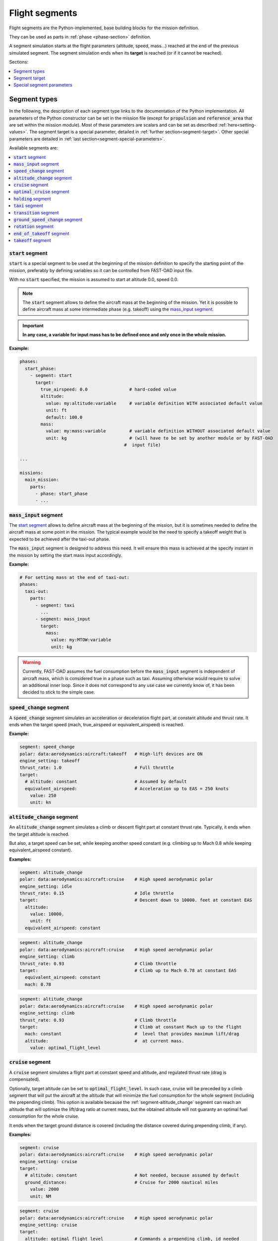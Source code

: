 .. _flight-segments:


###############
Flight segments
###############

Flight segments are the Python-implemented, base building blocks for the mission definition.

They can be used as parts in :ref:`phase <phase-section>` definition.

A segment simulation starts at the flight parameters (altitude, speed, mass...) reached at
the end of the previous simulated segment.
The segment simulation ends when its **target** is reached (or if it cannot be reached).

Sections:

.. contents::
   :local:
   :depth: 1


*************
Segment types
*************

In the following, the description of each segment type links to the documentation of the
Python implementation.
All parameters of the Python constructor can be set in the mission file (except for
:code:`propulsion` and :code:`reference_area` that are set within the mission module).
Most of these parameters are scalars and can be set as described :ref:`here<setting-values>`.
The segment target is a special parameter, detailed in :ref:`further section<segment-target>`.
Other special parameters are detailed in :ref:`last section<segment-special-parameters>`.



Available segments are:

.. contents::
   :local:
   :depth: 1

.. _segment-start:


:code:`start` segment
=====================

.. versionadded:: 1.4.0

:code:`start` is a special segment to be used at the beginning of the mission definition to
specify the starting point of the mission, preferably by defining variables so it can be
controlled from FAST-OAD input file.

With no :code:`start` specified, the mission is assumed to start at altitude 0.0, speed 0.0.


.. note::

    The :code:`start` segment allows to define the aircraft mass at the beginning of the mission.
    Yet it is possible to define aircraft mass at some intermediate phase (e.g. takeoff) using
    the `mass_input segment`_.

.. important::

    **In any case, a variable for input mass has to be defined once and
    only once in the whole mission.**


**Example:**

.. code-block:: yaml

    phases:
      start_phase:
        - segment: start
          target:
            true_airspeed: 0.0                # hard-coded value
            altitude:
              value: my:altitude:variable     # variable definition WITH associated default value
              unit: ft
              default: 100.0
            mass:
              value: my:mass:variable         # variable definition WITHOUT associated default value
              unit: kg                        # (will have to be set by another module or by FAST-OAD
                                            #  input file)

    ...

    missions:
      main_mission:
        parts:
          - phase: start_phase
          - ...


.. seealso::

    Python documentation: :class:`~fastoad.models.performances.mission.segments.registered.start.Start`


.. _segment-mass_input:

:code:`mass_input` segment
==========================

.. versionadded:: 1.4.0

The `start segment`_ allows to define aircraft mass at the beginning of the mission, but it
is sometimes needed to define the aircraft mass at some point in the mission. The typical
example would be the need to specify a takeoff weight that is expected to be achieved after the
taxi-out phase.

The :code:`mass_input` segment is designed to address this need. It will ensure this mass is
achieved at the specify instant in the mission by setting the start mass input accordingly.



**Example:**

.. code:: yaml

    # For setting mass at the end of taxi-out:
    phases:
      taxi-out:
        parts:
          - segment: taxi
            ...
          - segment: mass_input
            target:
              mass:
                value: my:MTOW:variable
                unit: kg

.. warning::

    Currently, FAST-OAD assumes the fuel consumption before the :code:`mass_input` segment is
    independent of aircraft mass, which is considered true in a phase such as taxi. Assuming
    otherwise would require to solve an additional inner loop. Since it does not correspond to
    any use case we currently know of, it has been decided to stick to the simple case.

.. seealso::

    Python documentation: :class:`~fastoad.models.performances.mission.segments.registered.mass_input.MassTargetSegment`

.. _segment-speed_change:

:code:`speed_change` segment
============================

A :code:`speed_change` segment simulates an acceleration or deceleration flight part, at constant
altitude and thrust rate. It ends when the target speed (mach, true_airspeed or
equivalent_airspeed) is reached.

**Example:**

.. code-block:: yaml

    segment: speed_change
    polar: data:aerodynamics:aircraft:takeoff   # High-lift devices are ON
    engine_setting: takeoff
    thrust_rate: 1.0                            # Full throttle
    target:
      # altitude: constant                      # Assumed by default
      equivalent_airspeed:                      # Acceleration up to EAS = 250 knots
        value: 250
        unit: kn

.. seealso::

    Python documentation: :mod:`~fastoad.models.performances.mission.segments.registered.speed_change.SpeedChangeSegment`

.. _segment-altitude_change:

:code:`altitude_change` segment
===============================

An :code:`altitude_change` segment simulates a climb or descent flight part at constant thrust rate.
Typically, it ends when the target altitude is reached.

But also, a target speed can be set, while keeping another speed constant (e.g. climbing up to
Mach 0.8 while keeping equivalent_airspeed constant).

**Examples:**

.. code-block:: yaml

    segment: altitude_change
    polar: data:aerodynamics:aircraft:cruise    # High speed aerodynamic polar
    engine_setting: idle
    thrust_rate: 0.15                           # Idle throttle
    target:                                     # Descent down to 10000. feet at constant EAS
      altitude:
        value: 10000.
        unit: ft
      equivalent_airspeed: constant

.. code-block:: yaml

    segment: altitude_change
    polar: data:aerodynamics:aircraft:cruise    # High speed aerodynamic polar
    engine_setting: climb
    thrust_rate: 0.93                           # Climb throttle
    target:                                     # Climb up to Mach 0.78 at constant EAS
      equivalent_airspeed: constant
      mach: 0.78

.. code-block:: yaml

    segment: altitude_change
    polar: data:aerodynamics:aircraft:cruise    # High speed aerodynamic polar
    engine_setting: climb
    thrust_rate: 0.93                           # Climb throttle
    target:                                     # Climb at constant Mach up to the flight
      mach: constant                            #  level that provides maximum lift/drag
      altitude:                                 #  at current mass.
        value: optimal_flight_level

.. seealso::

    Python documentation: :class:`~fastoad.models.performances.mission.segments.registered.altitude_change.AltitudeChangeSegment`

.. _segment-cruise:

:code:`cruise` segment
======================

A :code:`cruise` segment simulates a flight part at constant speed and altitude, and regulated
thrust rate (drag is compensated).

Optionally, target altitude can be set to :code:`optimal_flight_level`. In such case, cruise will
be preceded by a climb segment that will put the aircraft at the altitude that will minimize the
fuel consumption for the whole segment (including the prepending climb).
This option is available because the :ref:`segment-altitude_change` segment can reach an altitude
that will optimize the lift/drag ratio at current mass, but the obtained altitude will not
guaranty an optimal fuel consumption for the whole cruise.

It ends when the target ground distance is covered (including the distance covered during
prepending climb, if any).

**Examples:**

.. code-block:: yaml

    segment: cruise
    polar: data:aerodynamics:aircraft:cruise    # High speed aerodynamic polar
    engine_setting: cruise
    target:
      # altitude: constant                      # Not needed, because assumed by default
      ground_distance:                          # Cruise for 2000 nautical miles
        value: 2000
        unit: NM

.. code-block:: yaml

    segment: cruise
    polar: data:aerodynamics:aircraft:cruise    # High speed aerodynamic polar
    engine_setting: cruise
    target:
      altitude: optimal_flight_level            # Commands a prepending climb, id needed
      ground_distance:                          # Cruise for 2000 nautical miles
        value: 2000
        unit: NM

.. seealso::

    Python documentation: :class:`~fastoad.models.performances.mission.segments.registered.cruise.ClimbAndCruiseSegment`

.. _segment-optimal_cruise:

:code:`optimal_cruise` segment
==============================

An :code:`optimal_cruise` segment simulates a cruise climb, i.e. a cruise where the aircraft
climbs gradually to keep being at altitude of maximum lift/drag ratio.

It assumed the segment actually starts at altitude of maximum lift/drag ratio, which can be
achieved with an :ref:`segment-altitude_change` segment with :code:`optimal_altitude` as target
altitude.

*The common way to optimize the fuel consumption for commercial aircraft is a step climb cruise.
Such segment will be implemented in the future.*

**Example:**

.. code-block:: yaml

    segment: optimal_cruise
    polar: data:aerodynamics:aircraft:cruise    # High speed aerodynamic polar
    engine_setting: cruise
    target:
      ground_distance:                          # Cruise for 2000 nautical miles
        value: 2000
        unit: NM

.. seealso::

    Python documentation: :class:`~fastoad.models.performances.mission.segments.registered.cruise.OptimalCruiseSegment`

.. _segment-holding:

:code:`holding` segment
=======================

A :code:`holding` segment simulates a flight part at constant speed and altitude, and regulated
thrust rate (drag is compensated). It ends when the target time is covered.

**Example:**

.. code-block:: yaml

    segment: holding
    polar: data:aerodynamics:aircraft:cruise    # High speed aerodynamic polar
    target:
      # altitude: constant                      # Not needed, because assumed by default
      time:
        value: 20                               # 20 minutes holding
        unit: min

.. seealso::

    Python documentation: :class:`~fastoad.models.performances.mission.segments.registered.hold.HoldSegment`

.. _segment-taxi:

:code:`taxi` segment
====================

A :code:`taxi` segment simulates the mission parts between gate and takeoff or landing, at constant
thrust rate. It ends when the target time is covered.

**Example:**

.. code-block:: yaml

    segment: taxi
    thrust_rate: 0.3
    target:
      time:
        value: 300              # taxi for 300 seconds (5 minutes)

.. seealso::

    Python documentation: :class:`~fastoad.models.performances.mission.segments.registered.taxi.TaxiSegment`

.. _segment-transition:

:code:`transition` segment
==========================

A :code:`transition` segment is intended to "fill the gaps" when some flight part is not available
for computation or is needed to be assessed without spending CPU time.

It can be used in various ways:

.. contents::
   :local:
   :depth: 1

Target definition
-----------------
The most simple way is specifying a target with absolute and/or relative parameters. The second and
last point of the flight segment will simply uses these values.

**Example:**

.. code-block:: yaml

    segment: transition # Rough simulation of a takeoff
    target:
      delta_time: 60            # 60 seconds after start point
      delta_altitude:           # 35 ft above start point
        value: 35
        unit: ft
      delta_mass: -80.0         # 80kg lost from start point
      true_airspeed: 85         # 85m/s at end of segment.

Usage of a mass ratio
---------------------

As seen above, it is possible to force a mass evolution of a certain amount by specifying
:code:`delta_mass`.

It is also possible to specify a mass ratio. This can be done outside the target, as a segment
parameter.

**Example:**

.. code-block:: yaml

    segment: transition # Rough climb simulation
    mass_ratio: 0.97            # Aircraft end mass will be 97% of total start mass
    target:
      altitude: 10000.
      mach: 0.78
      delta_ground_distance:    # 250 km after start point.
        value: 250
        unit: km

Reserve mass ratio
------------------

Another segment parameter is :code:`reserve_mass_ratio`. When using this parameter, another flight
point is added to computed segment, where the aircraft mass is decreased by a fraction of the mass
that remains at the end of the segment (including this reserve consumption).

Typically, it will be used as last segment to compute a reserve based on the Zero-Fuel-Weight mass.

**Example:**

.. code-block:: yaml

    segment: transition # Rough reserve simulation
    reserve_mass_ratio: 0.06
    target:
      altitude: 0.
      mach: 0.

.. seealso::

    Python documentation: :class:`~fastoad.models.performances.mission.segments.registered.transition.DummyTransitionSegment`

.. _segment-ground_speed_change:

:code:`ground_speed_change` segment
===================================

.. versionadded:: 1.5.0

This segment is used specifically during accelerating or decelerating parts while still on the ground.
The friction force with the ground is accounted in the equation of movements.
Whilst on the ground, the key :code:`wheels_friction` is used to define the friction coefficient.
The segment ends when the target velocity is reached.

**Example:**

.. code-block:: yaml

    segment: ground_speed_change
    wheels_friction: 0.03
    target:
      equivalent_airspeed:
        value: data:mission:operational:takeoff:Vr

.. seealso::

    Python documentation: :class:`~fastoad.models.performances.mission.segments.registered.ground_speed_change.GroundSpeedChangeSegment`

.. _segment-rotation:

:code:`rotation` segment
========================

.. versionadded:: 1.5.0

This segment is used to represent a rotation while still on the ground. This segment is specifically used for takeoff.
The specific keys are (in addition to wheel friction coefficient):

:code:`rotation_rate` in (rad/s) is the rotation speed used to realise the manoeuvre (by default 3deg/s, compliant with CS-25 )

:code:`alpha_limit` (in rad) is the maximum angle of attack possible before tail strike (by default 13.5deg).

The segment ends when lift equals weight. Therefore, no target needs to be set.

**Example:**

.. code-block:: yaml

    segment: rotation
    wheels_friction: 0.03
    rotation_rate:
      value: 0.0523
    alpha_limit:
      value: 0.3489

.. seealso::

    Python documentation: :class:`~fastoad.models.performances.mission.segments.registered.takeoff.rotation.RotationSegment`

.. _segment-end_of_takeoff:

:code:`end_of_takeoff` segment
==============================

.. versionadded:: 1.5.0

This segment is used at the end of the takeoff phase, between lift off and before reaching the safety altitude. The target sets the safety altitude.
Because this phase is quite dynamic, it is a good practice to lower the time step at least to 0.05s for a
good accuracy on takeoff distance.

**Example:**

.. code-block:: yaml

    segment: end_of_takeoff
    time_step: 0.05
    target:
      delta_altitude:
        value: 35
        unit: ft

.. seealso::

    Python documentation: :class:`~fastoad.models.performances.mission.segments.registered.takeoff.end_of_takeoff.EndOfTakeoffSegment`

.. _segment-takeoff:

:code:`takeoff` segment
=======================

.. versionadded:: 1.5.0

This segment is the sequence of `ground_speed_change segment`_, `rotation segment`_ and `end_of_takeoff segment`_.

The parameters for this segment are the same as for its 3 components, except that:

  - :code:`time_step` is used only for `ground_speed_change segment`_ and `rotation segment`_.
  - time step for `end_of_takeoff segment`_ is driven by the additional parameter :code:`end_time_step`
  - target speed at end of `ground_speed_change segment`_ is driven by the additional parameter :code:`rotation_equivalent_airspeed`
  - the target of :code:`takeoff` segment is the target of `end_of_takeoff segment`_, meaning it sets the safety altitude.

**Example:**

.. code-block:: yaml

    segment: takeoff
    wheels_friction: 0.03
    rotation_equivalent_airspeed:
        value: data:mission:operational:takeoff:Vr
    rotation_rate:
      value: 0.0523
      units: rad
    rotation_alpha_limit_truc:
      value: 0.3489
      units: rad
    end_time_step: 0.05
    target:
      delta_altitude:
        value: 35
        unit: ft

.. seealso::

    Python documentation: :class:`~fastoad.models.performances.mission.segments.registered.takeoff.takeoff.TakeOffSequence`

.. _segment-target:

**************
Segment target
**************

The target of a flight segment is a set of parameters that drives the end of the segment simulation.

Possible target parameters are the available fields of
:class:`~fastoad.model_base.flight_point.FlightPoint`. The actually useful parameters depend on the
segment.

Each parameter can be set the :ref:`usual way<setting-values>`, generally with a numeric value or
a variable name, but it can also be a string. The most common string value is :code:`constant`
that tells the parameter value should be kept constant and equal to the start value.
In any case, please refer to the documentation of the flight segment.

Absolute and relative values
============================

Amost all target parameters are considered as absolute values, i.e. the target is considered
reached if the named parameter gets equal to the provided value.

They can also be specified as relative values, meaning that the target is considered reached if the
named parameter gets equal to the provided value **added** to start value. To do so, the parameter
name will be preceded by :code:`delta_`.

**Examples:**

.. code-block:: yaml

    target:
      altitude: # Target will be reached at 35000 ft.
        value: 35000
        unit: ft

.. code-block:: yaml

    target:
      delta_altitude: # Target will be 5000 ft above the start altitude of the segment.
        value: 5000
        unit: ft

.. important::
    There are 2 exceptions : :code:`ground_distance` and :code:`time` are always considered as
    relative values. Therefore, :code:`delta_ground_distance` and :code:`delta_time` will have the
    same effect.



.. _segment-special-parameters:

**************************
Special segment parameters
**************************

Most of segment parameters must be set with a unique value, which can be done in several ways,
as described :ref:`here<setting-values>`.

There are some special parameters that are detailed below.

.. contents::
   :local:
   :depth: 1



.. _segment-parameter-engine_setting:

:code:`engine_setting` parameter
================================

Expected value for :code:`engine_setting` are :code:`takeoff`, :code:`climb`
, :code:`cruise` or :code:`idle`

This setting is used by the "rubber engine" propulsion model
(see class `RubberEngine <https://fast-oad-cs25.readthedocs.io/en/latest/api/fastoad_cs25.models.propulsion.fuel_propulsion.rubber_engine.rubber_engine.html#fastoad_cs25.models.propulsion.fuel_propulsion.rubber_engine.rubber_engine.RubberEngine>`_).
It roughly links the "turbine inlet temperature" (a.k.a. T4) to the flight conditions.

If another propulsion model is used, this parameter may become irrelevant, and then can be omitted.


.. _segment-parameter-polar:

:code:`polar` parameter(s)
==========================

The aerodynamic polar defines the relation between lift and drag coefficients
(respectively CL and CD).
This parameter is composed of two vectors of same size, one for CL, and one for CD.

The :code:`polar` parameter has 2 sub-keys that are :code:`CL` and :code:`CD`.

A basic example would be:

.. code-block:: yaml

    segment: cruise
    polar:
      CL: [0.0, 0.5, 1.0]
      CD: [0.01, 0.03, 0.12]

But generally, polar values will be obtained through variable names, because they
will be computed during the process, or provided in the input file. This should give:

.. code-block:: yaml

    segment: cruise
    polar:
      CL: data:aerodynamics:aircraft:cruise:CL
      CD: data:aerodynamics:aircraft:cruise:CD

Additionally, a convenience feature is proposes, which assumes CL and CD are provided
by variables with same names, except one ends with :code:`:CL` and the other one by :code:`:CD`.
In such case, providing only the common prefix is enough.

Therefore, the next example is equivalent to the previous one:

.. code-block:: yaml

    segment: cruise
    polar: data:aerodynamics:aircraft:cruise
